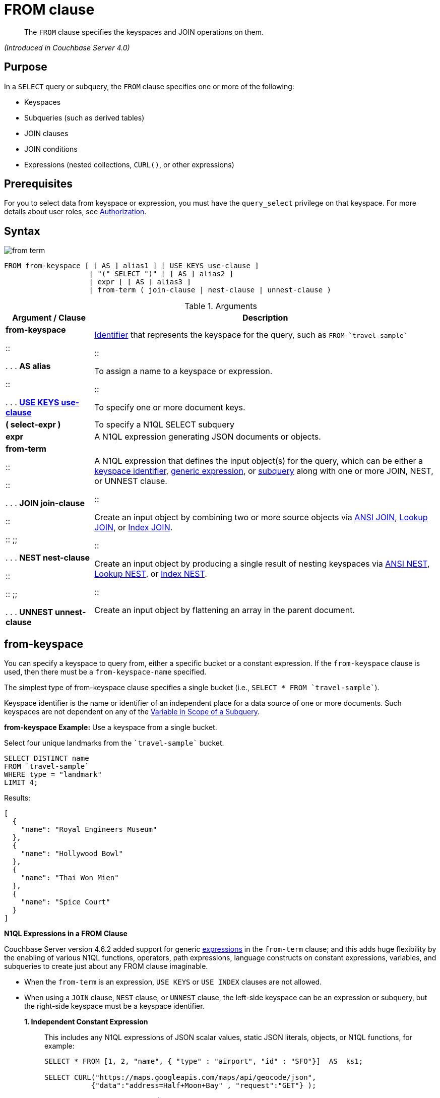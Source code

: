 = FROM clause

[abstract]
The `FROM` clause specifies the keyspaces and JOIN operations on them.

_(Introduced in Couchbase Server 4.0)_

== Purpose

In a `SELECT` query or subquery, the `FROM` clause specifies one or more of the following:

* Keyspaces
* Subqueries (such as derived tables)
* JOIN clauses
* JOIN conditions
* Expressions (nested collections, `CURL()`, or other expressions)

== Prerequisites

For you to select data from keyspace or expression, you must have the [.param]`query_select` privilege on that keyspace.
For more details about user roles, see xref:security:security-authorization.adoc#authorization[Authorization].

== Syntax

image::n1ql-language-reference/images/from-term.png[]

----
FROM from-keyspace [ [ AS ] alias1 ] [ USE KEYS use-clause ]
                    | "(" SELECT ")" [ [ AS ] alias2 ]
                    | expr [ [ AS ] alias3 ]
                    | from-term ( join-clause | nest-clause | unnest-clause )
----

.Arguments
[cols="10,39"]
|===
| Argument / Clause | Description

a|
*from-keyspace*

::

.
.
.
*AS alias*

::

.
.
.
<<use-keys-clause,*USE KEYS use-clause*>>
a|
xref:n1ql-language-reference/identifiers.adoc#topic_6[Identifier] that represents the keyspace for the query, such as `pass:c[FROM `travel-sample`]`

::

To assign a name to a keyspace or expression.

::

To specify one or more document keys.

| *( select-expr )*
| To specify a N1QL SELECT subquery

| *expr*
| A N1QL expression generating JSON documents or objects.

a|
*from-term*

::

::

.
.
.
*JOIN join-clause*

::

::
;;

.
.
.
*NEST nest-clause*

::

::
;;

.
.
.
*UNNEST unnest-clause*
a|
A N1QL expression that defines the input object(s) for the query, which can be either a <<table_vrv_nxx_1db,keyspace identifier>>, xref:n1ql-language-reference/index.adoc#n1ql-lang-ref[generic expression], or xref:n1ql-language-reference/subqueries.adoc#topic_9[subquery] along with one or more JOIN, NEST, or UNNEST clause.

::

Create an input object by combining two or more source objects via <<section_ek1_jnx_1db,ANSI JOIN>>, <<lookup-join-clause,Lookup JOIN>>, or <<index-join-clause,Index JOIN>>.

::

Create an input object by producing a single result of nesting keyspaces via <<section_tc1_nnx_1db,ANSI NEST>>, <<nest,Lookup NEST>>, or <<section_rgr_rnx_1db,Index NEST>>.

::

Create an input object by flattening an array in the parent document.
|===

[#sec_from-keyspace]
== from-keyspace

You can specify a keyspace to query from, either a specific bucket or a constant expression.
If the [.var]`from-keyspace` clause is used, then there must be a [.var]`from-keyspace-name` specified.

The simplest type of from-keyspace clause specifies a single bucket (i.e., `pass:c[SELECT * FROM `travel-sample`]`).

Keyspace identifier is the name or identifier of an independent place for a data source of one or more documents.
Such keyspaces are not dependent on any of the xref:n1ql-language-reference/subqueries.adoc#section_onz_3tj_mz[Variable in Scope of a Subquery].

*from-keyspace Example:* Use a keyspace from a single bucket.

Select four unique landmarks from the `pass:c[`travel-sample`]` bucket.

----
SELECT DISTINCT name
FROM `travel-sample`
WHERE type = "landmark"
LIMIT 4;
----

Results:

----
[
  {
    "name": "Royal Engineers Museum"
  },
  {
    "name": "Hollywood Bowl"
  },
  {
    "name": "Thai Won Mien"
  },
  {
    "name": "Spice Court"
  }
]
----

*N1QL Expressions in a FROM Clause*

Couchbase Server version 4.6.2 added support for generic xref:n1ql-language-reference/index.adoc#n1ql-lang-ref[expressions] in the `from-term` clause; and this adds huge flexibility by the enabling of various N1QL functions, operators, path expressions, language constructs on constant expressions, variables, and subqueries to create just about any FROM clause imaginable.

* When the `from-term` is an expression, `USE KEYS` or `USE INDEX` clauses are not allowed.
* When using a `JOIN` clause, `NEST` clause, or `UNNEST` clause, the left-side keyspace can be an expression or subquery, but the right-side keyspace must be a keyspace identifier.
*1. Independent Constant Expression*::
This includes any N1QL expressions of JSON scalar values, static JSON literals, objects, or N1QL functions, for example:
+
----
SELECT * FROM [1, 2, "name", { "type" : "airport", "id" : "SFO"}]  AS  ks1;

SELECT CURL("https://maps.googleapis.com/maps/api/geocode/json",
           {"data":"address=Half+Moon+Bay" , "request":"GET"} );
----
+
Note that functions such as xref:n1ql-language-reference/curl.adoc#topic_8_8[CURL()] can independently produce input data objects for the query.
Similarly, other N1QL functions can also be used in the expressions.

*2. Variable N1QL Expression*::
This includes expressions that refer to any xref:n1ql-language-reference/subqueries.adoc#section_onz_3tj_mz[variables in scope] for the query, for example:
+
----
SELECT count(*)
FROM `travel-sample` t
LET x = t.geo
WHERE (SELECT RAW y.alt FROM x y)[0] > 6000;
----
+
The `FROM x` clause is an expression that refers to the outer query.
This is applicable to only subqueries because the outermost level query cannot use any variables in its own `FROM` clause.
This makes the subquery correlated with outer queries, as explained in the xref:n1ql-language-reference/subqueries.adoc#topic_9[Subqueries] section.

*3. Subquery and Subquery Expressions*::
*Subquery Example:* For each country, find the number of airports at different altitudes and their corresponding cities.
+
In this case, the inner query finds the first level of grouping of different altitudes by country and corresponding number of cities.
Then the outer query builds on the inner query results to count the number of different altitude groups for each country and the total number of cities.
+
----
SELECT t1.country, num_alts, total_cities
FROM (SELECT country, geo.alt AS alt,
             count(city) AS num_cities
      FROM `travel-sample`
      WHERE type = "airport"
      GROUP BY country, geo.alt) t1
GROUP BY t1.country
LETTING num_alts = count(t1.alt), total_cities = sum(t1.num_cities);
----
+
Results:
+
----
[
  {
    "country": "United States",
    "num_alts": 946,
    "total_cities": 1560
  },
  {
    "country": "United Kingdom",
    "num_alts": 128,
    "total_cities": 187
  },
  {
    "country": "France",
    "num_alts": 196,
    "total_cities": 221
  }
]
----
+
This is equivalent to blending the results of the following two queries by country, but the subquery in the `from-term` above simplified it.
+
----
SELECT country,count(city) AS num_cities
FROM `travel-sample`
WHERE type = "airport"
GROUP BY country;

SELECT country, count(distinct geo.alt) AS num_alts
FROM `travel-sample`
WHERE type = "airport"
GROUP BY country;
----
+
For more details and examples, see xref:n1ql-language-reference/subqueries.adoc#topic_9[Subqueries] and <<select-expr,( select-expr )>>.

[#section_ax5_2nx_1db]
== AS Alias

To use a shorter or clearer name anywhere in the query, like SQL, N1QL allows renaming fields by using the AS keyword to assign an alias to a keyspace or field in the `FROM` clause.

*Syntax*

----
[AS] alias
----

*Arguments*

`AS`:: [Optional] Reserved word denoting the next word is an alias of the previous term.

alias::
[Required if `AS` is used] String to assign a name to a keyspace, such as the following equivalent `FROM` clauses with and without the `AS` keyword:
+
[cols=2*]
|===
| `pass:c[FROM `travel-sample`]` `AS t`
| `pass:c[FROM `travel-sample`]` `t`

| `pass:c[FROM `travel-sample`]` `AS h`

`pass:c[INNER JOIN `travel-sample`]` `AS l`

`ON (``h``.city =` `l``.city)`
| `pass:c[FROM `travel-sample`]` `h`

`pass:c[INNER JOIN `travel-sample`]` `l`

`ON (``h``.city =` `l``.city)`
|===
+
[NOTE]
====
Since the original name may lead to referencing wrong data and wrong results, you must use the alias name throughout the query instead of the original keyspace name.

In the FROM clause, the renaming appears only in the projection and not the fields themselves.

When no alias is used, the keyspace or last field name of an expression is given as the implicit alias.

When an alias conflicts with a keyspace or field name in the same scope, the identifier always refers to the alias.
This allows for consistent behavior in scenarios where an identifier only conflicts in some documents.
For more information on aliases, see xref:n1ql-language-reference/identifiers.adoc[Identifiers].
====

== USE KEYS Clause

You can refer to a document's unique document key by using the `USE KEYS` clause.
Only documents having those document keys will be included as inputs to a query.

*Syntax*

image::n1ql-language-reference/images/use-keys-clause.png[]

----
USE [ PRIMARY ] KEYS expr
----

Arguments::
PRIMARY;; [Optional] `USE KEYS` and `USE PRIMARY KEYS` are synonyms.

expr;; String of a document key or an array of comma-separated document keys.

*USE KEYS Example 1:* Select a single document by its document key.

----
SELECT *
FROM `travel-sample`
USE KEYS "airport_1254";
----

Results:

----
[
  {
    "travel-sample": {
      "airportname": "Calais Dunkerque",
      "city": "Calais",
      "country": "France",
      "faa": "CQF",
      "geo": {
        "alt": 12,
        "lat": 50.962097,
        "lon": 1.954764
      },
      "icao": "LFAC",
      "id": 1254,
      "type": "airport",
      "tz": "Europe/Paris"
    }
  }
]
----

*USE KEYS Example 2:* Select multiple documents by their document keys.

----
SELECT *
FROM `travel-sample`
USE KEYS ["airport_1254","airport_1255"];
----

Results:

----
[
  {
    "travel-sample": {
      "airportname": "Calais Dunkerque",
      "city": "Calais",
      "country": "France",
      "faa": "CQF",
      "geo": {
        "alt": 12,
        "lat": 50.962097,
        "lon": 1.954764
      },
      "icao": "LFAC",
      "id": 1254,
      "type": "airport",
      "tz": "Europe/Paris"
    }
  },
  {
    "travel-sample": {
      "airportname": "Peronne St Quentin",
      "city": "Peronne",
      "country": "France",
      "faa": null,
      "geo": {
        "alt": 295,
        "lat": 49.868547,
        "lon": 3.029578
      },
      "icao": "LFAG",
      "id": 1255,
      "type": "airport",
      "tz": "Europe/Paris"
    }
  }
]
----

[#select-expr]
== ( select-expr )

Use parenthesis to specify a N1QL `SELECT` expression of input objects.

*Arguments*

select-expr:: [Required] The N1QL `SELECT` query of input objects.

*Example 1:* A `SELECT` clause inside a `FROM` clause.

List all `Gillingham` landmark names from a subset of all landmark names and addresses.

----
SELECT name, city
FROM (SELECT id, name, address, city
      FROM `travel-sample`
      WHERE type = "landmark") as Landmark_Info
WHERE city = "Gillingham";
----

Results:

----
[
  {
    "city": "Gillingham",
    "name": "Royal Engineers Museum"
  },
  {
    "city": "Gillingham",
    "name": "Hollywood Bowl"
  },
  {
    "city": "Gillingham",
    "name": "Thai Won Mien"
  },
  {
    "city": "Gillingham",
    "name": "Spice Court"
  },
  {
    "city": "Gillingham",
    "name": "Beijing Inn"
  },
  {
    "city": "Gillingham",
    "name": "Ossie's Fish and Chips"
  }
]
----

For more details and examples, see xref:n1ql-language-reference/selectclause.adoc#topic_SELECT_Clause[SELECT Clause].

[#section_nkd_3nx_1db]
== from-term

The from-term defines the input object(s) for the query, and it can be one of the following types:

[#table_vrv_nxx_1db,cols="1,3"]
|===
| Type | Example

| <<sec_from-keyspace,keyspace identifier>>
| `pass:c[`travel-sample`]`

| xref:n1ql-language-reference/index.adoc#n1ql-lang-ref[generic expression]
| `20+10 AS Total`

| xref:n1ql-language-reference/subqueries.adoc#topic_9[subquery]
| `SELECT t1.country, ARRAY_AGG(t1.city), SUM(t1.city_cnt) AS apnum`

`FROM` `(SELECT city, city_cnt, ARRAY_AGG(airportname) AS apnames, country`

`pass:c[FROM `travel-sample`]`

`WHERE type = "airport"`

`GROUP BY city, country`

`LETTING city_cnt = COUNT(city) ) AS t1`

`WHERE t1.city_cnt > 5;`

| previous <<section_ek1_jnx_1db,join>>, <<section_tc1_nnx_1db,nest>>, or <<unnest,unnest>>
| `SELECT *`

`pass:c[FROM `travel-sample` AS rte]`

`JOIN` `pass:c[`travel-sample` AS aln]`

`ON rte.airlineid = META(aln).id`

`NEST` `pass:c[`travel-sample` AS lmk]`

`ON aln.landmarkid = META(lmk).id;`
|===

For more details with examples, click the above links.

NOTE: Couchbase Server version 4.6.2 adds support for http://docs-build.sc.couchbase.com/server/2059/n1ql/n1ql-language-reference/from.html#concept_rnt_zfk_np__section_fkc_ftt_nz[[.underline]#generic expression#^] in the from-term.
Prior Couchbase Server versions support only the other two types.

[#section_ek1_jnx_1db]
== ANSI JOIN Clause

_(Introduced in Couchbase Server Enterprise Edition 5.5)_

NOTE: ANSI JOIN (and <<section_tc1_nnx_1db,ANSI NEST>>) clauses have much more flexible functionality than their earlier INDEX and LOOKUP equivalents.
Since these are standard compliant and more flexible, we recommend you to use ANSI JOIN (and ANSI NEST) exclusively, where possible.

*Purpose*

To be closer to standard SQL syntax, ANSI JOIN can join arbitrary fields of the documents and can be chained together.

The following table lists the JOIN types currently supported.

[cols="2,1,2"]
|===
| Join Type | Remarks | Example

| *[INNER] JOIN \...
ON*
.2+| INNER JOIN and LEFT OUTER JOIN can be mixed in any number and/or order.
| `SELECT *`

`pass:c[FROM `travel-sample` r]`

`JOIN` `pass:c[`travel-sample` a]`

`ON` `r.airlineid = META(a).id`

`WHERE a.country = "France"`

| *LEFT [OUTER] JOIN \...
ON*
| `SELECT *`

`pass:c[FROM `travel-sample` r]`

`LEFT JOIN` `pass:c[`travel-sample` a]`

`ON` `r.airlineid = META(a).id`

`WHERE r.sourceairport = "SFO"`

| *RIGHT [OUTER] JOIN \...
ON*
| RIGHT OUTER JOIN can only be the first join specified in a FROM clause.
| `SELECT *`

`pass:c[FROM `travel-sample` r]`

`RIGHT JOIN` `pass:c[`travel-sample` a]`

`ON` `r.airlineid = META(a).id`

`WHERE r.sourceairport = "SFO"`
|===

*Syntax*

image::n1ql-language-reference/images/FROM_ansi-join_RR-clause_5.5.png[,70%]

----
lhs-expr [join-type] JOIN rhs-expr ON join-clause
----

*Arguments*

lhs-expr:: [Required] Keyspace reference or expression representing the left-hand side of the join clause.

join-type::
[Optional.
Default is `INNER`] String representing the type of join.
`INNER`;;
[Optional.
Default is `INNER`]
+
For each joined object produced, both the left-hand side and right-hand side source objects of the `ON` clause must be non-MISSING and non-NULL.

`LEFT [OUTER]`;;
[Optional.
Query Service interprets `LEFT` as `LEFT OUTER`]
+
For each joined object produced, only the left-hand source objects of the `ON` clause must be non-MISSING and non-NULL

`RIGHT [OUTER]`;;
[Optional.
Query Service interprets `RIGHT` as `RIGHT OUTER`]
+
For each joined object produced, only the right-hand source objects of the `ON` clause must be non-MISSING and non-NULL

`JOIN` rhs-expr:: [Required] Keyspace reference or expression representing the right-hand side of the join clause.

`ON` join-clause:: [Required] Boolean expression representing the join condition between the left-hand side expression and the right-hand side expression, which can be fields, constant expressions or any complex N1QL expression.

*ANSI Join Example 1:* Inner Join.

List the source airports and airlines that fly into SFO, where only the non-null `route` documents join with matching `airline` documents.

----
SELECT route.airlineid, airline.name, route.sourceairport, route.destinationairport
FROM `travel-sample` route
INNER JOIN `travel-sample` airline
ON route.airlineid = META(airline).id
WHERE route.type = "route"
AND route.destinationairport = "SFO"
ORDER BY route.sourceairport;
----

Results:

----
[
  {
    "airlineid": "airline_5209",
    "destinationairport": "SFO",
    "name": "United Airlines",
    "sourceairport": "ABQ"
  },
  {
    "airlineid": "airline_5209",
    "destinationairport": "SFO",
    "name": "United Airlines",
    "sourceairport": "ACV"
  },
  {
    "airlineid": "airline_5209",
    "destinationairport": "SFO",
    "name": "United Airlines",
    "sourceairport": "AKL"
  },
...
----

*ANSI Join Example 2:* Left Outer Join of U.S.
airports in the same city as a landmark.

List the airports and landmarks in the same city, ordered by the airports.

----
SELECT DISTINCT  MIN(aport.airportname) AS Airport__Name,
                 MIN(lmark.name) AS Landmark_Name,
                 MIN(aport.tz) AS Landmark_Time
FROM `travel-sample` aport
LEFT JOIN `travel-sample` lmark
  ON aport.city = lmark.city
  AND lmark.country = "United States"
  AND lmark.type = "landmark"
WHERE aport.type = "airport"
GROUP BY lmark.name
ORDER BY lmark.name;
----

Results:

----
[
  {
    "Airport__Name": "San Francisco Intl",
    "Landmark_Name": "&quot;Hippie Temptation&quot; house",
    "Landmark_Time": "America/Los_Angeles"
  },
  {
    "Airport__Name": "Los Angeles Intl",
    "Landmark_Name": "101 Coffee Shop",
    "Landmark_Time": "America/Los_Angeles"
  },
  {
    "Airport__Name": "San Francisco Intl",
    "Landmark_Name": "1015",
    "Landmark_Time": "America/Los_Angeles"
  },
  {
    "Airport__Name": "San Francisco Intl",
    "Landmark_Name": "1235 Masonic Ave",
    "Landmark_Time": "America/Los_Angeles"
  },
...
----

*ANSI Join Example 3:* RIGHT OUTER JOIN of Example #2.

List the airports and landmarks in the same city, ordered by the landmarks.

NOTE: The LEFT OUTER JOIN will list all left-side results regardless of matching right-side documents; while the RIGHT OUTER JOIN will list all right-side results regardless of matching left-side documents.

----
SELECT DISTINCT  MIN(aport.airportname) AS Airport_Name,
                 MIN(lmark.name) AS Landmark_Name,
                 MIN(aport.tz) AS Landmark_Time
FROM `travel-sample` aport
RIGHT JOIN `travel-sample` lmark
  ON aport.city = lmark.city
  AND aport.type = "airport"
  AND aport.country = "United States"
WHERE lmark.type = "landmark"
GROUP BY lmark.name
ORDER BY lmark.name;
----

Results:

----
[
  {
    "Airport_Name": "San Francisco Intl",
    "Landmark_Name": "&quot;Hippie Temptation&quot; house",
    "Landmark_Time": "America/Los_Angeles"
  },
  {
    "Airport_Name": "London-Corbin Airport-MaGee Field",
    "Landmark_Name": "02 Shepherd's Bush Empire",
    "Landmark_Time": "America/New_York"
  },
  {
    "Airport_Name": "Los Angeles Intl",
    "Landmark_Name": "101 Coffee Shop",
    "Landmark_Time": "America/Los_Angeles"
  },
  {
    "Airport_Name": "San Francisco Intl",
    "Landmark_Name": "1015",
    "Landmark_Time": "America/Los_Angeles"
  },
...
----

*ANSI Join Example #4:* In the `pass:c[`beer-sample`]` bucket, use an ANSI JOIN to list the beer names and breweries that are in the state Wisconsin (`WI`).
First, create an index with `beer.brewry_id` as the leading key.

----
CREATE INDEX beer_brewery ON `beer-sample` (brewery_id)
WHERE type = "beer"

SELECT META(brewery).id bid, META(beer).id, brewery.name brewery_name,
       beer.name beer_name
FROM `beer-sample` brewery
JOIN `beer-sample` beer
  ON beer.brewery_id = LOWER(REPLACE(brewery.name, " ", "_"))
WHERE beer.type = "beer"
  AND brewery.type = "brewery"
  AND brewery.state = "WI";
----

Results:

----
[
  {
    "beer_name": "Dank",
    "bid": "oso",
    "brewery_name": "Oso",
    "id": "oso-dank"
  }
  ]
----

Visual Explain Plan: image:n1ql-language-reference/images/FROM_AnsiJoin-Ex4-BeerVisual1.png[]

If you add `name` as the second index key to the `beer_brewery` index:

----
CREATE INDEX beer_brewery_name ON `beer-sample` (brewery_id, name)
WHERE type = "beer"
----

\...
then you will get covering index scan, as shown in the Visual Explain Plan:

image::n1ql-language-reference/images/FROM_AnsiJoin-Ex4-BeerVisual2.png[]

*Limitations*

The following Join types are currently not supported:

* `RIGHT OUTER JOIN` is only supported when it’s the only join in the query; or in a chain of joins, the `RIGHT OUTER JOIN` must be the first join in the chain.
* No mixing of new ANSI Join syntax with Lookup/Index Join syntax in the same FROM clause.
* The right-hand-side of any join must be a keyspace.
Expressions, subqueries, or other join combinations cannot be on the right-hand-side of a join.
* A join can only be executed when appropriate index exists on the inner side of the join.
* Adaptive indexes are not considered when selecting indexes on inner side of the join.

== ANSI JOIN Hints (HASH & NL)

_(Introduced in Couchbase Server Enterprise Edition 5.5)_

Couchbase Server Enterprise Edition supports two join methods for performing ANSI Join: nested-loop join and hash join.
The default join method is nested-loop join.
Two corresponding join hints are introduced: `USE HASH` and `USE NL`.

Hash join is only considered when the `USE HASH` hint is specified, and it requires at least one equality predicate between the left-hand side and right-hand side.
In such cases, if a hash join is chosen successfully, then that’ll be the join method used for this join.
If the hash join cannot be generated, then the planner will further consider nested-loop join and will either generate a nested-loop join or return an error for the join.

If no join hint is specified or USE NL hint is specified, then nested-loop join is considered.

NOTE: For Community Edition (CE), any specified `USE HASH` hint will be silently ignored and only nested-loop join is considered by the planner.

*USE HASH hint*

The `USE HASH` hint is similar to the existing `USE INDEX` o``r USE KEYS`` hint in that the `USE HASH` hint can be specified after a keyspace reference in an ANSI Join specification.
There are two versions of the `USE HASH` hint that indicate whether the keyspace is to be used as:

* The build side of the hash join -- `USE HASH(build)`
* The probe side of the hash join -- `USE HASH(probe)`

A hash join has two sides: a `BUILD` and a `PROBE`.
The `BUILD` side of the join will be used to create an in-memory hash table.
The `PROBE` side will use that table to find matches and perform the join.
Typically, this means you want the `BUILD` side to be used on the smaller of the two sets.
However, you can only supply one hash hint, and only to the right side of the join.
So if you specify `BUILD` on the right side, then you are implicitly using `PROBE` on the left side (and vice versa).

*USE HASH Example 1:* PROBE

The keyspace `aline` is to be joined (with `rte`) using hash join, and `aline` is used as the probe side of the hash join.

----
SELECT COUNT(1) AS Total_Count
FROM `travel-sample` rte
INNER JOIN `travel-sample` aline
USE HASH (PROBE)
ON (rte.airlineid = META(aline).id)
WHERE rte.type = "route";
----

Results:

----
[
  {
    "Total_Count": 17629
  }
]
----

*USE HASH Example 2:* BUILD

This is effectively the same query as the previous example, except the two keyspaces are switched, and here the `USE HASH(BUILD)` hint is used, indicating the hash join should use `rte` as the build side.

----
SELECT COUNT(1) AS Total_Count
FROM `travel-sample` aline
INNER JOIN `travel-sample` rte
USE HASH (BUILD)
ON (rte.airlineid = META(aline).id)
WHERE rte.type = "route";
----

Results:

----
[
  {
    "Total_Count": 17629
  }
]
----

*USE NL hint*

This join hint instructs the planner to use nested-loop join (NL join) for the join being considered.
Since nested-loop join is the default path, the `USE NL` hint is not required.

USE NL Example:

----
SELECT COUNT(1) AS Total_Count
FROM `travel-sample` rte
INNER JOIN `travel-sample` aline
USE NL
ON (rte.airlineid = META(aline).id)
WHERE rte.type = "route";
----

NOTE: The join hint for the first join should be specified on the 2nd keyspace reference, and the join hint for the second join should be specified on the 3rd keyspace reference, etc.
If a join hint is specified on the first keyspace, an error is returned.

*Multiple hints*

You can use only one join hint (USE HASH or USE NL) together with only one other hint (USE INDEX or USE KEYS) for a total of two hints.
The order of the two hints doesn't matter.

When multiple hints are being specified, use only one `USE` keyword with one following the other, as in the following examples.

*Multiple hint Example 1:* USE INDEX with USE HASH.

----
SELECT COUNT(1) AS Total_Count
FROM `travel-sample` rte
INNER JOIN `travel-sample` aline
USE INDEX idx1 HASH (PROBE)
ON (rte.airlineid = META(aline).id)
WHERE rte.type = "route";
----

*Multiple hint Example 2:* USE HASH with USE KEYS.

----
SELECT COUNT(1) AS Total_Count
FROM `travel-sample` rte
INNER JOIN `travel-sample` aline
USE HASH (PROBE) KEYS ["airline_key1", "airline_key2", "airline_key3"]
ON (rte.airlineid = META(aline).id)
WHERE rte.type = "route";
----

When chosen, the hash join will always work; the restrictions are on any USE KEYS hint clause:

* Must not depend on any previous keyspaces.
* The expression must be constants, host variables, etc.
* Must not contain any subqueries.

NOTE: If the USE KEYS hint contains references to other keyspaces or subqueries, then the USE HASH hint will be ignored and nested-loop join will be used instead.

== ANSI JOIN and Arrays

ANSI JOIN provides great flexibility since the `ON` clause of an ANSI JOIN can be any expression as long as it evaluates to TRUE or FALSE.
Below are different join scenarios involving arrays and ways to handle each scenario.

[NOTE]
====
These buckets and indexes will be used throughout this section's array scenarios.
As a convention, when a field name starts with `a` it is an array, so each bucket has two array fields and two regular fields.
Also, both `_idx1` indexes index each element of its array, while both `_idx2` indexes use its entire array as the index key.

`bucket b1 (a11, a12, c11, c12)`

`bucket b2 (a21, a22, c21, c22)`

`CREATE INDEX b1_idx1 ON b1 (c11, c12, DISTINCT a11)`

`CREATE INDEX b1_idx2 ON b1 (a12)`

`CREATE INDEX b2_idx1 ON b2 (c21, c22, DISTINCT a21)`

`CREATE INDEX b2_idx2 ON b2 (a22)`
====

*ANSI JOIN with no arrays*

In this scenario, there is no involvement of arrays in the join.
These are just straight-forward joins:

----
SELECT *
FROM b1
JOIN b2
  ON b1.c11 = b2.c21
  AND b2.c22 = 100
WHERE b1.c12 = 10;
----

Here the joins are using non-array fields of each keyspace.

The following case also falls in this scenario:

----
SELECT *
FROM b1
JOIN b2
  ON b1.c11 = b2.c21
  AND b2.c22 = 100
  AND ANY v IN b2.a21 SATISFIES v = 10 END
WHERE b1.c12 = 10;
----

In this example, although there is an ANY predicate on the right-hand side array `b2.a21`, the ANY predicate does not involve any joins, and thus, as far as the join is concerned, it is still a 1-to-1 join.
Similarly:

----
SELECT *
FROM b1
JOIN b2
  ON b1.c11 = b2.c21
WHERE b1.c11 = 10
  AND b1.c12 = 100
  AND ANY v IN b1.a11 SATISFIES v = 20 END;
----

In this case the ANY predicate is on the left-hand side array `b1.a11`; however, similar to above, the ANY predicate does not involve any joins, and thus the join is still 1-to-1.
We can even have ANY predicates on both sides:

----
SELECT *
FROM b1
JOIN b2
  ON b1.c11 = b2.c21
  AND b2.c22 = 100
  AND ANY v IN b2.a21 SATISFIES v = 10 END
WHERE b1.c11 = 10
  AND b1.c12 = 100
  AND ANY v IN b1.a11 SATISFIES v = 10 END;
----

Again, the ANY predicates do not involve any join, and the join is still 1-to-1.

*ANSI JOIN with entire array as index key*

As a special case, it is possible to perform ANSI JOIN on an entire array as a join key:

----
SELECT *
FROM b1
JOIN b2
  ON b1.a21 = b2.a22
WHERE b1.c11 = 10
  AND b1.c12 = 100;
----

In this case, the entire array must match each other for the join to work.
For all practical purposes, the array here is treated as a scalar since there is no logic to iterate through elements of an array here.
The entire array is used as an index key (`b2_idx2`) and as such, an entire array is used as an index span to probe the index.
The join here can also be considered as 1-to-1.

*ANSI JOIN involving right-hand-side arrays*

In this scenario, the join involves an array on the right-hand side keyspace:

----
SELECT *
FROM b1
JOIN b2
  ON b2.c21 = 10
  AND b2.c22 = 100
  AND ANY v IN b2.a21 SATISFIES v = b1.c12 END
WHERE b1.c11 = 10;
----

In this case, the ANY predicate involves a join, and thus, effectively we are joining `b1` with elements of the `b2.a21` array.
This now becomes a 1-to-many join.
Note that we use an ANY clause for this scenario since it’s a natural extension of the existing support for array indexes; the only difference is for index span generation, we now can have a potential join expression.
Array indexes can be used for join in this scenario.

*ANSI JOIN involving left-hand-side arrays*

This is a slightly more complex scenario, where the array reference is on the left-hand side of the join, and it’s a many-to-1 join.
There are two alternative ways to handle the scenario where the array appears on the left-hand side of the join.

*Alternative #1: use UNNEST*::
This alternative will flatten the left-hand side array first, before performing the join:
+
----
SELECT *
FROM b1 UNNEST b1.a12 AS ba1
JOIN b2
  ON ba1 = b2.c22
  AND b2.c21 = 10
WHERE b1.c11 = 10
  AND b1.c12 = 100;
----
+
The <<unnest,UNNEST>> operation is used to flatten the array, turning one left-hand side document into multiple documents; and then for each one of them, join with the right-hand side.
This way, by the time join is being performed, it is a regular join, since the array is already flattened in the UNNEST step.

*Alternative #2: use IN clause*::
This alternative uses the IN clause to handle the array:
+
----
SELECT *
FROM b1
JOIN b2
  ON b2.c22 IN b1.a12 AND b2.c21 = 10
WHERE b1.c11 = 10 AND b1.c12 = 100;
----
+
By using the xref:n1ql-language-reference/indexing-arrays.adoc[IN] clause, the right-hand side field value can match any of the elements of the left-hand side array.
Conceptually, we are using each element of the left-hand side array to probe the right-hand side index.

*Differences between the two alternatives*::
There is a semantical difference between the two alternatives.
With UNNEST, we are first turning one left-hand side document into multiple documents and then performing the join.
With IN-clause, there is still only one left-hand side document, which can then join with one or more right-hand side documents.
Thus:
* If the array contains duplicate values,
 ** the UNNEST method treats each duplicate as an individual value and thus duplicated results will be returned;
 ** the IN clause method will not duplicate the result.
* If no duplicate values exists and we are performing inner join,
 ** then the two alternatives will likely give the same result.
* If outer join is performed, assuming there are N elements in the left-hand side array, and assuming there is at most one matching document from the right-hand side for each element of the array,
 ** the UNNEST method will produce N result documents;
 ** the IN clause method may produce < N result documents if some of the array elements do not have matching right-hand side documents.

*ANSI JOIN with arrays on both sides*

If the join involves arrays on both sides, then we can combine the approaches above, i.e., using ANY clause to handle the right-hand side array and either UNNEST or IN clause to handle the left-hand side array.
For example:

----
SELECT *
FROM b1
UNNEST b1.a12 AS ba1
  JOIN b2
    ON ANY v IN b2.a21 SATISFIES v = ba1 END
    AND b2.c21 = 10
    AND b2.c22 = 100
WHERE b1.c11 = 10
  AND b1.c12 = 100;
----

or

----
SELECT *
FROM b1
JOIN b2
  ON ANY v IN b2.a21 SATISFIES v IN b1.a12 END
  AND b2.c21 = 10
  AND b2.c22 = 100
WHERE b1.c11 = 10
  AND b1.c12 = 100;
----

[#lookup-join-clause]
== Lookup JOIN Clause

_(Introduced in Couchbase Server 4.0)_

The `JOIN` clause enables you to create new input objects by combining two or more source objects.

Lookup joins allow only left-to-right joins, which means the ON KEYS expression must produce a document key which is then used to retrieve documents from the right-hand side keyspace.
Couchbase Server version 4.1 and earlier supported only lookup joins.

*Syntax*

image::n1ql-language-reference/images/FROM_lookup-join-clause.png[,70%]

----
[ join-type ] JOIN from-path [ [ AS ] alias ] ON KEYS on-keys-clause
----

Arguments::
join-type;; [Optional; default is `INNER`]
`INNER`::: For each joined object produced, both the left-hand and right-hand source objects must be non-`MISSING` and non-`NULL`.

`LEFT OUTER`::: For each joined object produced, only the left-hand source objects must be non-`MISSING` and non-`NULL`.

from-path;;
[Required] Keyspace reference for right-hand side of lookup join.
For details, see <<concept_rnt_zfk_np/keyspaces,Keyspaces>>.

alias (Optionally, `AS` alias);;
[Optional] To assign another name.
For details, see <<concept_rnt_zfk_np/as,AS Keyword>>.

`ON KEYS` on-keys-clause;;
[Required] String or expression representing the primary keys of the documents for the right-hand side keyspace.
+
The `ON KEYS` expression produces one or more document keys for the right-hand side document.
+
The `ON KEYS` expression can produce an array of document keys.

Return Values::
If `LEFT` or `LEFT OUTER` is specified, then a left outer join is performed.
+
At least one joined object is produced for each left-hand source object.
+
If the right-hand source object is `NULL` or `MISSING`, then the joined object's right-hand side value is also `NULL` or `MISSING` (omitted), respectively.

Limitations:: Lookup JOINs can be chained with other lookup joins/nests or index joins/nests, but they cannot be mixed with an ANSI JOIN or ANSI NEST.

*Lookup JOIN Example 1:* route JOIN airline ON KEYS route.airlineid.

List all airlines and non-stop routes from SFO in the `travel-sample` keyspace.

----
SELECT DISTINCT airline.name, airline.callsign, route.destinationairport, route.stops, route.airline
FROM `travel-sample` route
  JOIN `travel-sample` airline
  ON KEYS route.airlineid
WHERE route.type = "route"
AND airline.type = "airline"
AND route.sourceairport = "SFO"
AND route.stops = 0
LIMIT 4;
----

Results:

----
[
  {
    "airline": "VX",
    "callsign": "REDWOOD",
    "destinationairport": "SAN",
    "name": "Virgin America",
    "stops": 0
  },
  {
    "airline": "VX",
    "callsign": "REDWOOD",
    "destinationairport": "PHL",
    "name": "Virgin America",
    "stops": 0
  },
  {
    "airline": "B6",
    "callsign": "JETBLUE",
    "destinationairport": "FLL",
    "name": "JetBlue Airways",
    "stops": 0
  },
  {
    "airline": "UA",
    "callsign": "UNITED",
    "destinationairport": "IND",
    "name": "United Airlines",
    "stops": 0
  }
]
----

*Lookup JOIN Example 2:* route JOIN airline ON KEYS route.airlineid.

List the schedule of flights from Boston to San Francisco on JETBLUE in the `travel-sample` keyspace.

----
SELECT DISTINCT airline.name, route.schedule
FROM `travel-sample` route
  JOIN `travel-sample` airline
  ON KEYS route.airlineid
WHERE route.type = "route"
AND airline.type = "airline"
AND route.sourceairport = "BOS"
AND route.destinationairport = "SFO"
AND airline.callsign = "JETBLUE";
----

Results:

----
[
  {
    "name": "JetBlue Airways",
    "schedule": [
      {
        "day": 0,
        "flight": "B6076",
        "utc": "10:15:00"
      },
      {
        "day": 0,
        "flight": "B6321",
        "utc": "00:06:00"
      },
      {
        "day": 1,
        "flight": "B6536",
        "utc": "22:45:00"
      },
      {
        "day": 1,
        "flight": "B6194",
        "utc": "00:51:00"
      },
      {
        "day": 2,
        "flight": "B6918",
        "utc": "23:45:00"
      },
      {
        "day": 2,
        "flight": "B6451",
        "utc": "18:09:00"
      },
      {
        "day": 2,
        "flight": "B6868",
        "utc": "22:04:00"
      },
      {
        "day": 2,
        "flight": "B6621",
        "utc": "11:04:00"
      },
      {
        "day": 3,
        "flight": "B6015",
        "utc": "16:59:00"
      },
      {
        "day": 3,
        "flight": "B6668",
        "utc": "07:22:00"
      },
      {
        "day": 3,
        "flight": "B6188",
        "utc": "01:41:00"
      },
      {
        "day": 3,
        "flight": "B6215",
        "utc": "19:35:00"
      },
      {
        "day": 4,
        "flight": "B6371",
        "utc": "21:37:00"
      },
      {
        "day": 4,
        "flight": "B6024",
        "utc": "10:24:00"
      },
      {
        "day": 4,
        "flight": "B6749",
        "utc": "01:12:00"
      },
      {
        "day": 4,
        "flight": "B6170",
        "utc": "01:14:00"
      },
      {
        "day": 5,
        "flight": "B6613",
        "utc": "08:59:00"
      },
      {
        "day": 5,
        "flight": "B6761",
        "utc": "15:24:00"
      },
      {
        "day": 5,
        "flight": "B6162",
        "utc": "02:42:00"
      },
      {
        "day": 5,
        "flight": "B6341",
        "utc": "21:26:00"
      },
      {
        "day": 5,
        "flight": "B6347",
        "utc": "08:43:00"
      },
      {
        "day": 6,
        "flight": "B6481",
        "utc": "22:08:00"
      },
      {
        "day": 6,
        "flight": "B6549",
        "utc": "21:48:00"
      },
      {
        "day": 6,
        "flight": "B6994",
        "utc": "11:30:00"
      },
      {
        "day": 6,
        "flight": "B6892",
        "utc": "13:27:00"
      }
    ]
  }
]
----

[#index-join-clause]
== Index JOIN Clause

_(Introduced in Couchbase Server 4.0)_

When Lookup JOINs cannot efficiently join left-hand side documents with right-to-left joins and your situation cannot be flipped because your predicate needs to be on the left-hand side (such as the above Lookup Example #1 where airline documents have no reference to route documents), then Index JOINs can be used efficiently without making a Cartesian product of all route documents.
Index JOINs allow you to flip the direction of your join clause.

Consider the below query similar to the above _Lookup Example #1_ with route and airline documents where route.airlineid is the document key of route documents and airline documents have no reference to route documents:

----
SELECT DISTINCT airline.name, airline.callsign, route.destinationairport,
 route.stops, route.airline
FROM `travel-sample` route
  JOIN `travel-sample` airline
  ON KEYS route.airlineid
WHERE route.type = "route"
AND airline.type = "airline"
AND airline.icao = "SEA"
LIMIT 4;
----

This query gets a list of Seattle (`SEA`) flights, but getting `SEA` flights cannot be efficiently executed without making a Cartesian product of all route documents (LHS) with all airline documents (RHS).

This query cannot use any index on airline to directly access SEA flights because airline is on the RHS.

Also, you cannot rewrite the query to put the airline document on the LHS (to use any index) and the route document on the RHS because the airline documents (on the LHS) have no primary keys to access the route documents (on the RHS).

Using index joins, the same query can be written as:

----
Required Index:
  CREATE INDEX route_airlineid ON `travel-sample`(airlineid) WHERE type="route";

Optional index:
  CREATE INDEX airline_icao ON `travel-sample`(icao) WHERE type="airline";

Resulting in:
  SELECT * FROM `travel-sample` airline
    JOIN `travel-sample` route
    ON KEY route.airlineid FOR airline
  WHERE route.type="route"
  AND airline.type="airline"
  AND airline.icao = "SEA";
----

If you generalize the same query, it looks like the following:

----
CREATE INDEX on-key-for-index-name rhs-expression (lhs-expression-key);

SELECT projection-list
FROM lhs-expression
JOIN rhs-expression
  ON KEY rhs-expression.lhs-expression-key FOR lhs-expression
[ WHERE predicates ] ;
----

There are three important changes in the index scan syntax example above:

* `CREATE INDEX` on the `ON KEY` expression `route.airlineid` to access `route` documents using `airlineid` (which are produced on the LHS).
* The `ON KEY route.airlineid FOR airline` enables N1QL to use the index `route.airlineid`.
* Create any optional index such as `route.airline` that can be used on airline (LHS).

NOTE: For index joins, the syntax uses `ON KEY` (singular) instead of `ON KEYS` (plural).
This is because Index JOINs' `ON KEY` expression must produce a scalar value; whereas Lookup JOINs' `ON KEYS` expression can produce either a scalar or an array value.

*Syntax*

image::n1ql-language-reference/images/FROM_index-join-clause.png[,80%]

----
[ join-type ] JOIN from-path [ [ AS ] alias ]  ON KEY FOR on-key-for-clause
----

Arguments::
join-type;; [Optional; default is `LEFT INNER`]
`LEFT` or `LEFT INNER`::: For each joined object produced, both the left-hand and right-hand source objects must be non-`MISSING` and non-`NULL`.

`LEFT OUTER`::: For each joined object produced, only the left-hand source objects must be non-`MISSING` and non-`NULL`.

from-path;;
Keyspace reference for right-hand side of an index join.
For details, see <<concept_rnt_zfk_np/keyspaces,Keyspaces>>.

`AS` alias;;
[Optional] To assign another name.
For details, see <<concept_rnt_zfk_np/as,AS Keyword>>.

`ON KEY` rhs-expression.lhs-expression-key;;
rhs-expression::: Keyspace reference for the right-hand side of the index join.

lhs-expression-key::: String or expression representing the attribute in rhs-expression referencing the document key for lhs-expression.

FOR lhs-expression;; Keyspace reference for the left-hand side of the index join.

*Index JOIN Example 1:*`+ON KEY ...
FOR+`.

The following example counts the number of distinct "AA" airline routes for each airport after creating the following index (if not already created).

----
CREATE INDEX route_airlineid ON `travel-sample`(airlineid) WHERE type="route";

SELECT Count(DISTINCT route.sourceairport) AS DistinctAirports
FROM `travel-sample` airline
  JOIN `travel-sample` route
  ON KEY route.airlineid FOR airline
WHERE route.type = "route"
AND airline.type = "airline"
AND airline.iata = "AA";
----

Results:

----
[
  {
    "DistinctAirports": 429
  }
]
----

[#unnest]
== UNNEST Clause

If a document or object contains a nested array, UNNEST conceptually performs a join of the nested array with its parent object.
Each resulting joined object becomes an output of the query.
Unnests can be chained.

*Syntax*

image::n1ql-language-reference/images/FROM_unnest-clause_4.0_RR.png[,80%]

----
[ join-type ] UNNEST path [ [ AS ] alias ]
----

Arguments::
join-type;; [Optional; default is `INNER`]
`INNER`::: For each result object produced, the array object in the left-hand side keyspace must be non-empty.

`LEFT` or `LEFT OUTER`::: A left-outer unnest is performed, and at least one result object is produced for each left source object.

path;; [Required] The first path element after each UNNEST must reference some preceding path.

alias (optionally, `AS` alias);;
[Required] To assign a name for the unnested item.
For details, see <<concept_rnt_zfk_np/as,AS Keyword>>.

Return Values:: If the right-hand source object is `NULL`, `MISSING`, empty, or a non-array value, then the result object's right-side value is `MISSING` (omitted).

*UNNEST Example 1:* UNNEST an array to select an item.

In the `travel-sample` keyspace, flatten the schedule array to get a list of the flights on Monday (`1`).

----
SELECT sched
FROM `travel-sample`
UNNEST schedule sched
WHERE  sched.day = 1
LIMIT 3;
----

Results :

----
[
  {
    "sched": {
      "day": 1,
      "flight": "AF356",
      "utc": "12:40:00"
    }
  },
  {
    "sched": {
      "day": 1,
      "flight": "AF480",
      "utc": "08:58:00"
    }
  },
  {
    "sched": {
      "day": 1,
      "flight": "AF250",
      "utc": "12:59:00"
    }
  }
]
----

Another way to get similar results is by using a Collection Operator to find array items that meet our criteria:

----
SELECT ARRAY item FOR item IN schedule WHEN item.day = 1 END AS Monday_flights
FROM `travel-sample`
WHERE type = "route"
AND ANY item IN schedule SATISFIES item.day = 1 END
LIMIT 3;
----

However, without the `UNNEST` clause, the unflattened list results in 3 sets of flights instead of only 3 individual flights:

----
[
  {
    "Monday_flights": [
      {
        "day": 1,
        "flight": "AF356",
        "utc": "12:40:00"
      },
      {
        "day": 1,
        "flight": "AF480",
        "utc": "08:58:00"
      },
      {
        "day": 1,
        "flight": "AF250",
        "utc": "12:59:00"
      },
      {
        "day": 1,
        "flight": "AF130",
        "utc": "04:45:00"
      }
    ]
  },
  {
    "Monday_flights": [
      {
        "day": 1,
        "flight": "AF517",
        "utc": "13:36:00"
      },
      {
        "day": 1,
        "flight": "AF279",
        "utc": "21:35:00"
      },
      {
        "day": 1,
        "flight": "AF753",
        "utc": "00:54:00"
      },
      {
        "day": 1,
        "flight": "AF079",
        "utc": "15:29:00"
      },
      {
        "day": 1,
        "flight": "AF756",
        "utc": "06:16:00"
      }
    ]
  },
  {
    "Monday_flights": [
      {
        "day": 1,
        "flight": "AF975",
        "utc": "11:23:00"
      },
      {
        "day": 1,
        "flight": "AF225",
        "utc": "16:05:00"
      }
    ]
  }
]
----

*UNNEST Example 2:* Use `UNNEST` to collect items from one array to use in another query.

In this example, the `UNNEST` clause iterates over the `reviews` array and collects the `author` names of the reviewers who rated the rooms less than a 2 to be contacted for ways to improve.
`r` is an element of the array generated by the UNNEST operation.

----
SELECT RAW r.author
FROM `travel-sample`
UNNEST reviews AS r
WHERE `travel-sample`.type = "hotel"
AND r.ratings.Rooms < 2
LIMIT 4;
----

This results in:

----
[
  "Kayli Cronin",
  "Shanelle Streich",
  "Catharine Funk",
  "Tyson Beatty"
]
----

[#section_tc1_nnx_1db]
== ANSI NEST Clause

_(Introduced in Couchbase Server Enterprise Edition 5.5)_

NOTE: ANSI NEST (and <<section_ek1_jnx_1db,ANSI JOIN>>) clauses are much faster and have much more flexible functionality than their earlier INDEX and LOOKUP equivalents, so users are strongly recommended to use ANSI NEST (and ANSI JOIN) exclusively, where possible.

ANSI NEST supports more nest types than Couchbase Server version 4.0's NEST was able.
ANSI NEST can nest arbitrary fields of the documents and can be chained together.

The key difference between the currently supported nests and ANSI NEST support is the replacement of the current `ON KEYS` or `ON KEY … FOR` clauses with a simple `ON` clause.
The `ON KEYS` or `ON KEY … FOR` clauses dictate that those nests can only be done on a document key (primary key for a document).
The `ON` clause can contain any expression, and thus it opens up many more nest possibilities that Couchbase did not previously support.

*Syntax*

image::n1ql-language-reference/images/FROM_ansi-nest_RR-clause_5.5.png[,80%]

`lhs-expr` `[``nest-type``] NEST` `rhs-expr` `ON` `nest-clause`

*Arguments*

*lhs-expr*:: [Required] Keyspace reference or expression representing the left-hand side of the nest clause.

*nest-type*::
[Optional.
Default is `INNER`] String representing the type of nest.
`INNER`;;
[Optional.
Default is `INNER`]
+
For each nested object produced, both the left-hand and right-hand source objects must be non-MISSING and non-NULL.

`LEFT [OUTER]`;;
[Optional.
Query Service interprets `LEFT` as `LEFT OUTER`]
+
For each nested object produced, only the left-hand source objects must be non-MISSING and non-NULL.

`NEST` *rhs-expr*:: [Required] Keyspace reference or expression representing the right-hand side of the nest clause.

`ON` *nest-clause*:: [Required] Boolean expression representing the nest condition between the left-hand side expression and the right-hand side expression, which can be fields, constant expressions or any complex N1QL expression.

*Limitations*

The following nest types are currently not supported:

* Full OUTER NEST
* Cross NEST
* No mixing of new ANSI NEST syntax with NEST syntax in the same FROM clause.
* The right-hand-side of any nest must be a keyspace.
Expressions, subqueries, or other join combinations cannot be on the right-hand-side of a nest.
* A nest can only be executed when appropriate index exists on the inner side of the ANSI NEST (similar to current NEST support).
* Adaptive indexes are not considered when selecting indexes on inner side of the nest

*ANSI NEST Example 1:* Inner ANSI NEST

List the airlines, their plane model (`equipment`), and number of stops for flights between San Francisco and Boston.

----
SELECT r.airline, r.equipment, r.stops
FROM `travel-sample` r
  NEST `travel-sample` a
  ON r.airlineid = META(a).id
WHERE r.sourceairport = "SFO"
AND r.destinationairport = "BOS";
----

Results:

----
[
  {
    "airline": "B6",
    "equipment": "320",
    "stops": 0
  },
  {
    "airline": "UA",
    "equipment": "752 753 738 739 319 320",
    "stops": 0
  },
  {
    "airline": "VX",
    "equipment": "320",
    "stops": 0
  }
]
----

[#nest]
== Lookup NEST Clause

_(Introduced in Couchbase Server 4.0)_

Nesting is conceptually the inverse of unnesting.
Nesting performs a join across two keyspaces.
But instead of producing a cross-product of the left and right inputs, a single result is produced for each left input, while the corresponding right inputs are collected into an array and nested as a single array-valued field in the result object.

*Syntax*

image::n1ql-language-reference/images/FROM_lookup-nest_4.0_RR.png[,80%]

----
[ join-type ] NEST from-path [ [ AS ] alias ] on-keys-clause
----

Arguments::
join-type;; [Optional; default is `INNER`]
`INNER`::: For each result object produced, both the left-hand and right-hand source objects must be non-`MISSING` and non-`NULL`.

`LEFT` or `LEFT OUTER`:::
A left-outer unnest is performed, and at least one result object is produced for each left source object.
+
For each joined object produced, only the left-hand source objects must be non-`MISSING` and non-`NULL`.

from-path;;
[Required] Keyspace reference for right-hand side of lookup nest.
For details, see <<concept_rnt_zfk_np/keyspaces,Keyspaces>>.

alias (optionally, `AS` alias);;
[Required] To assign a name for the right-hand side keyspace.
For details, see <<concept_rnt_zfk_np/as,AS Keyword>>.

on-keys-clause;;
[Required] String or expression representing the primary keys of the documents for the second keyspace.
+
The `ON KEYS` expression produces one or more document keys for the right-hand side document.
+
The `ON KEYS` expression can produce an array of document keys.

Return Values::
If the right-hand source object is NULL, MISSING, empty, or a non-array value, then the result object's right-side value is MISSING (omitted).
+
Nests can be chained with other NEST, JOIN, and UNNEST clauses.
By default, an INNER NEST is performed.
This means that for each result object produced, both the left and right source objects must be non-missing and non-null.
The right-hand side result of NEST is always an array or MISSING.
If there is no matching right source object, then the right source object is as follows:
+
|===
| If the `ON KEYS` expression evaluates to | Then the right-side value is

| `MISSING`
| `MISSING`

| `NULL`
| `MISSING`

| an array
| an empty array

| a non-array value
| an empty array
|===

*Lookup NEST Example 1:* Join two keyspaces producing an output for each left input.

Show one set of routes for one airline in the `travel-sample` keyspace.

----
SELECT *
FROM `travel-sample` route
  INNER NEST `travel-sample` airline
  ON KEYS route.airlineid
WHERE route.type = "route"
LIMIT 1;
----

Results:

----
[
  {
    "airline": [
      {
        "callsign": "AIRFRANS",
        "country": "France",
        "iata": "AF",
        "icao": "AFR",
        "id": 137,
        "name": "Air France",
        "type": "airline"
      }
    ],
    "route": {
      "airline": "AF",
      "airlineid": "airline_137",
      "destinationairport": "MRS",
      "distance": 2881.617376098415,
      "equipment": "320",
      "id": 10000,
      "schedule": [
        {
          "day": 0,
          "flight": "AF198",
          "utc": "10:13:00"
        },
        {
          "day": 0,
          "flight": "AF547",
          "utc": "19:14:00"
        },
        {
          "day": 0,
          "flight": "AF943",
          "utc": "01:31:00"
        },
        {
          "day": 1,
          "flight": "AF356",
          "utc": "12:40:00"
        },
        {
          "day": 1,
          "flight": "AF480",
          "utc": "08:58:00"
        },
        {
          "day": 1,
          "flight": "AF250",
          "utc": "12:59:00"
        },
        {
          "day": 1,
          "flight": "AF130",
          "utc": "04:45:00"
        },
        {
          "day": 2,
          "flight": "AF997",
          "utc": "00:31:00"
        },
        {
          "day": 2,
          "flight": "AF223",
          "utc": "19:41:00"
        },
        {
          "day": 2,
          "flight": "AF890",
          "utc": "15:14:00"
        },
        {
          "day": 2,
          "flight": "AF399",
          "utc": "00:30:00"
        },
        {
          "day": 2,
          "flight": "AF328",
          "utc": "16:18:00"
        },
        {
          "day": 3,
          "flight": "AF074",
          "utc": "23:50:00"
        },
        {
          "day": 3,
          "flight": "AF556",
          "utc": "11:33:00"
        },
        {
          "day": 4,
          "flight": "AF064",
          "utc": "13:23:00"
        },
        {
          "day": 4,
          "flight": "AF596",
          "utc": "12:09:00"
        },
        {
          "day": 4,
          "flight": "AF818",
          "utc": "08:02:00"
        },
        {
          "day": 5,
          "flight": "AF967",
          "utc": "11:33:00"
        },
        {
          "day": 5,
          "flight": "AF730",
          "utc": "19:42:00"
        },
        {
          "day": 6,
          "flight": "AF882",
          "utc": "17:07:00"
        },
        {
          "day": 6,
          "flight": "AF485",
          "utc": "17:03:00"
        },
        {
          "day": 6,
          "flight": "AF898",
          "utc": "10:01:00"
        },
        {
          "day": 6,
          "flight": "AF496",
          "utc": "07:00:00"
        }
      ],
      "sourceairport": "TLV",
      "stops": 0,
      "type": "route"
    }
  }
]
----

[#section_rgr_rnx_1db]
== Index NEST Clause

_(Introduced in Couchbase Server 4.0)_

When Lookup NESTs cannot efficiently nest left-hand side documents with right-to-left nests and your situation cannot be flipped because your predicate needs to be on the left-hand side (such as the above Lookup NEST Example #1 where airline documents have no reference to route documents), then Index NESTs can be used efficiently.
Index NESTs allow you to flip the direction of your nest clause.

*Index NEST Example 1:* List four

----
CREATE INDEX idx_ijoin ON `travel-sample`(airlineid) WHERE type="route";

SELECT *
FROM `travel-sample` rte
  INNER NEST `travel-sample` aline
  ON KEY rte.airlineid
  FOR rte
WHERE rte.type = "route"
LIMIT 4;
----

If you generalize the same query, it looks like the following:

----
CREATE INDEX on-key-for-index-name rhs-expression (lhs-expression-key);

SELECT projection-list
FROM lhs-expression
  NEST rhs-expression
  ON KEY rhs-expression.lhs-expression-key FOR lhs-expression
[ WHERE predicates ] ;
----

There are three important changes in the index scan syntax example above:

* `CREATE INDEX` on the `ON KEY` expression `route.airlineid` to access `route` documents using `airlineid` (which are produced on the LHS).
* The `ON KEY route.airlineid FOR airline` enables N1QL to use the index `route.airlineid`.
* Create any optional index, such as `route.airline` that can be used on `airline` (LHS).

NOTE: For index nests, the syntax uses `ON KEY` (singular) instead of `ON KEYS` (plural).
This is because Index NESTs' `ON KEY` expression must produce a scalar value; whereas Lookup NESTs' `ON KEYS` expression can produce either a scalar or an array value.

*Syntax*

image::n1ql-language-reference/images/FROM_index-nest_5.1_rr.png[]

----
[ nest-type ] NEST from-path [ [ AS ] alias ] ON KEY on-key-clause FOR for-clause
----

*Arguments*

*nest-type*:: [Optional; default is `LEFT INNER`]
`LEFT` or `LEFT INNER`;; For each nested object produced, both the left-hand and right-hand source objects must be non-MISSING and non-NULL.

`LEFT OUTER`;; For each nested object produced, only the left-hand source objects must be non-MISSING and non-NULL.

from-path::
Keyspace reference for right-hand side of an index nest.
For details, see http://docs-build.sc.couchbase.com/server/2059/n1ql/n1ql-language-reference/from.html#concept_rnt_zfk_np__keyspaces[[.underline]#Keyspaces#^].

`AS` alias::
[Optional] To assign another name.
For details, see http://docs-build.sc.couchbase.com/server/2059/n1ql/n1ql-language-reference/from.html#concept_rnt_zfk_np__as[[.underline]#AS Keyword#^].

`ON KEY` rhs-expression.lhs-expression-key::
rhs-expression;; Keyspace reference for the right-hand side of the index nest.

lhs-expression-key;; String or expression representing the attribute in `rhs-expression` referencing the document key for `lhs-expression`.

`FOR` lhs-expression:: Keyspace reference for the left-hand side of the index nest.

*Index NEST Example 1:* ON KEY \...
FOR.

This example nests the airline routes for each airline after creating the following index.
(Note that the index will not match if it contains a WHERE clause)

----
CREATE INDEX route_airline ON `travel-sample`(airlineid);

SELECT *
FROM `travel-sample` aline
  INNER NEST `travel-sample` rte
  ON KEY rte.airlineid
  FOR aline
WHERE aline.type = "airline"
LIMIT 1;
----

Results:

----
[
  {
    "aline": {
      "callsign": "MILE-AIR",
      "country": "United States",
      "iata": "Q5",
      "icao": "MLA",
      "id": 10,
      "name": "40-Mile Air",
      "type": "airline"
    },
    "route": [
      {
        "airline": "Q5",
        "airlineid": "airline_10",
        "destinationairport": "HKB",
        "distance": 118.20183585107631,
        "equipment": "CNA",
        "id": 46586,
        "schedule": [
          {
            "day": 0,
            "flight": "Q5188",
            "utc": "12:40:00"
          },
          {
            "day": 0,
            "flight": "Q5630",
            "utc": "21:53:00"
          },
          {
            "day": 0,
            "flight": "Q5530",
            "utc": "07:47:00"
          },
          {
            "day": 0,
            "flight": "Q5132",
            "utc": "01:10:00"
          },
          {
            "day": 0,
            "flight": "Q5746",
            "utc": "20:11:00"
          },
          {
            "day": 1,
            "flight": "Q5413",
            "utc": "08:07:00"
          },
          {
            "day": 2,
            "flight": "Q5263",
            "utc": "17:39:00"
          },
          {
            "day": 2,
            "flight": "Q5564",
            "utc": "01:55:00"
          },
          {
            "day": 2,
            "flight": "Q5970",
            "utc": "00:09:00"
          },
          {
            "day": 2,
            "flight": "Q5295",
            "utc": "21:24:00"
          },
          {
            "day": 2,
            "flight": "Q5051",
            "utc": "04:41:00"
          },
          {
            "day": 3,
            "flight": "Q5023",
            "utc": "00:16:00"
          },
          {
            "day": 3,
            "flight": "Q5554",
            "utc": "11:45:00"
          },
          {
            "day": 3,
            "flight": "Q5619",
            "utc": "22:22:00"
          },
          {
            "day": 4,
            "flight": "Q5279",
            "utc": "23:19:00"
          },
          {
            "day": 4,
            "flight": "Q5652",
            "utc": "13:35:00"
          },
          {
            "day": 4,
            "flight": "Q5631",
            "utc": "17:53:00"
          },
          {
            "day": 4,
            "flight": "Q5105",
            "utc": "21:54:00"
          },
          {
            "day": 5,
            "flight": "Q5559",
            "utc": "01:19:00"
          },
          {
            "day": 5,
            "flight": "Q5600",
            "utc": "17:36:00"
          },
          {
            "day": 6,
            "flight": "Q5854",
            "utc": "22:59:00"
          },
          {
            "day": 6,
            "flight": "Q5217",
            "utc": "11:58:00"
          },
          {
            "day": 6,
            "flight": "Q5756",
            "utc": "06:32:00"
          },
          {
            "day": 6,
            "flight": "Q5151",
            "utc": "15:14:00"
          }
        ],
        "sourceairport": "FAI",
        "stops": 0,
        "type": "route"
      },
      {
        "airline": "Q5",
        "airlineid": "airline_10",
        "destinationairport": "FAI",
        "distance": 118.20183585107631,
        "equipment": "CNA",
        "id": 46587,
        "schedule": [
          {
            "day": 0,
            "flight": "Q5492",
            "utc": "17:00:00"
          },
          {
            "day": 0,
            "flight": "Q5357",
            "utc": "09:44:00"
          },
          {
            "day": 0,
            "flight": "Q5873",
            "utc": "00:01:00"
          },
          {
            "day": 1,
            "flight": "Q5171",
            "utc": "00:59:00"
          },
          {
            "day": 1,
            "flight": "Q5047",
            "utc": "10:57:00"
          },
          {
            "day": 1,
            "flight": "Q5889",
            "utc": "14:51:00"
          },
          {
            "day": 1,
            "flight": "Q5272",
            "utc": "18:36:00"
          },
          {
            "day": 2,
            "flight": "Q5673",
            "utc": "21:30:00"
          },
          {
            "day": 3,
            "flight": "Q5381",
            "utc": "20:01:00"
          },
          {
            "day": 4,
            "flight": "Q5261",
            "utc": "18:37:00"
          },
          {
            "day": 5,
            "flight": "Q5755",
            "utc": "23:43:00"
          },
          {
            "day": 5,
            "flight": "Q5544",
            "utc": "16:04:00"
          },
          {
            "day": 6,
            "flight": "Q5400",
            "utc": "10:46:00"
          },
          {
            "day": 6,
            "flight": "Q5963",
            "utc": "13:53:00"
          },
          {
            "day": 6,
            "flight": "Q5195",
            "utc": "03:03:00"
          },
          {
            "day": 6,
            "flight": "Q5653",
            "utc": "22:58:00"
          }
        ],
        "sourceairport": "HKB",
        "stops": 0,
        "type": "route"
      }
    ]
  }
]
----

== Appendix 1 - JOIN Types

[cols="1,2,2,3,3"]
|===
| Join | Left-Hand Side (lhs) | Right-Hand Side (rhs) | Syntax | Example

| *ANSI*
| Any field or expr that produces a value that will be matched on the right-hand side.
| Anything that can have a proper index on the join expression.
| `lhs-expr`

`JOIN rhs-keyspace`

`ON` _any join condition_
| `SELECT *`

`pass:c[FROM `travel-sample` r]`

`pass:c[JOIN `travel-sample` a]`

`ON`  `r.airlineid = META(a).id`

| *Lookup*
| Must produce a Document Key for the right-hand side.
| Must have a Document Key.
| `lhs-expr`

`JOIN rhs-keyspace`

`ON KEYS`

`lhs-expr.foreign_key`
| `SELECT *`

`pass:c[FROM `travel-sample` r]`

`pass:c[JOIN `travel-sample` a]`

`ON KEYS` `r.airlineid`

| *Index*
| Must produce a key for the right-hand side's index.
| Must have a proper index on the field or expr that maps to the Document Key of the left-hand side.
| `lhs-keyspace`

`JOIN rhs-keyspace`

`ON KEY rhs-kspace.idx_key`

`FOR lhs-keyspace`
| `SELECT *`

`pass:c[FROM `travel-sample` a]`

`pass:c[JOIN `travel-sample` r]`

`ON KEY` `r.airlineid`

*FOR* a
|===

[#as]
== Appendix 2 - NEST Types

[cols="1,2,2,3,3"]
|===
| NEST | Left-Hand Side (lhs) | Right-Hand Side (rhs) | Syntax | Example

| *ANSI*
| Any field or expr that produces a value that will be matched on the right-hand side.
| Anything that can have a proper index on the join expression.
| `lhs-expr`

`NEST rhs-keyspace`

`ON` _any nest condition_
| `SELECT *`

`pass:c[FROM `travel-sample` r]`

`pass:c[NEST `travel-sample` a]`

`ON` `r.airlineid = META(a).id`

| *Lookup*
| Must produce a Document Key for the right-hand side.
| Must have a Document Key.
| `lhs-expr`

`NEST rhs-keyspace`

`ON KEYS`

`lhs-expr.foreign_key`
| `SELECT *`

`pass:c[FROM `travel-sample` r]`

`pass:c[NEST `travel-sample` a]`

`ON KEYS` `r.airlineid`

`WHERE r.type="route"`

`LIMIT 4;`

| *Index*
| Must produce a key for the right-hand side index.
| Must have a proper index on the field or expr that maps to the Document Key of the left-hand side.
| `lhs-keyspace`

`NEST rhs-keyspace`

`ON KEY rhs-kspace.idx_key`

`FOR` `lhs-keyspace`
| `SELECT *`

`pass:c[FROM `travel-sample` a]`

`pass:c[NEST `travel-sample` r]`

`ON KEY` `r.airlineid`

`FOR` `a`

`WHERE a.type="airline"`

`LIMIT 4;`
|===
